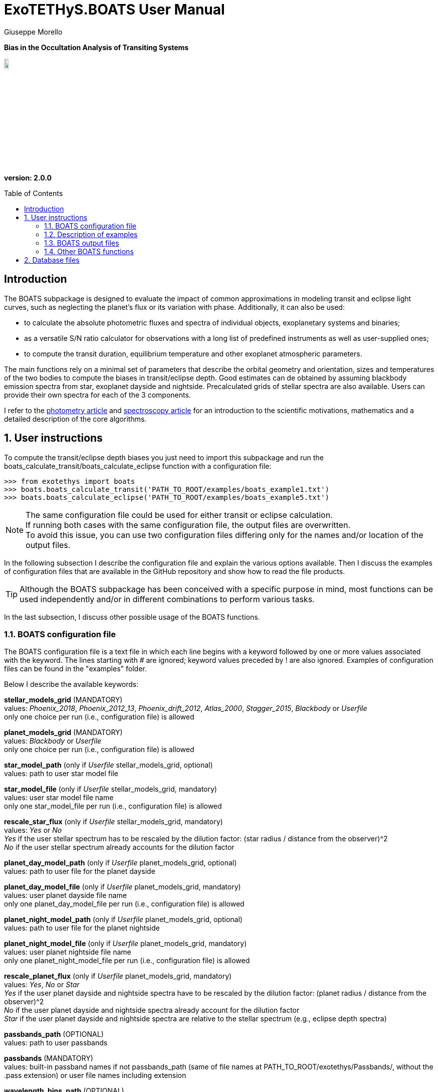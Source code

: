 = ExoTETHyS.BOATS User Manual
:author: Giuseppe Morello
:sectnums:
:sectnumlevels: 2
:toc: preamble
:toclevels: 4
:source-language: python
:experimental:
:xrefstyle: short

[big]#*Bias in the Occultation Analysis of Transiting Systems*#

image::https://github.com/ucl-exoplanets/ExoTETHyS/blob/master/logo.png[width=10%]
*version: 2.0.0*

ifdef::env-github[]
:tip-caption: :bulb:
:note-caption: :information_source:
:important-caption: :heavy_exclamation_mark:
:caution-caption: :fire:
:warning-caption: :warning:
endif::[]

[preamble]
== Introduction
The BOATS subpackage is designed to evaluate the impact of common approximations in modeling transit and eclipse light curves, such as neglecting the planet's flux or its variation with phase. Additionally, it can also be used:

- to calculate the absolute photometric fluxes and spectra of individual objects, exoplanetary systems and binaries;
- as a versatile S/N ratio calculator for observations with a long list of predefined instruments as well as user-supplied ones;
- to compute the transit duration, equilibrium temperature and other exoplanet atmospheric parameters.

The main functions rely on a minimal set of parameters that describe the orbital geometry and orientation, sizes and temperatures of the two bodies to compute the biases in transit/eclipse depth. Good estimates can de obtained by assuming blackbody emission spectra from star, exoplanet dayside and nightside. Precalculated grids of stellar spectra are also available. Users can provide their own spectra for each of the 3 components.

I refer to the https://iopscience.iop.org/article/10.3847/1538-3881/abac09/pdf/[photometry article] and https://arxiv.org/pdf/[spectroscopy article] for an introduction to the scientific motivations, mathematics and a detailed description of the core algorithms.

== User instructions

To compute the transit/eclipse depth biases you just need to import this subpackage and run the boats_calculate_transit/boats_calculate_eclipse function with a configuration file:
[source, bash]
```
>>> from exotethys import boats  
>>> boats.boats_calculate_transit('PATH_TO_ROOT/examples/boats_example1.txt')   
>>> boats.boats_calculate_eclipse('PATH_TO_ROOT/examples/boats_example5.txt')  
```
NOTE: The same configuration file could be used for either transit or eclipse calculation. +
If running both cases with the same configuration file, the output files are overwritten. +
To avoid this issue, you can use two configuration files differing only for the names and/or location of the output files.

In the following subsection I describe the configuration file and explain the various options available. Then I discuss the examples of configuration files that are available in the GitHub repository and show how to read the file products.

TIP: Although the BOATS subpackage has been conceived with a specific purpose in mind, most functions can be used independently and/or in different combinations to perform various tasks.

In the last subsection, I discuss other possible usage of the BOATS functions.

=== BOATS configuration file
The BOATS configuration file is a text file in which each line begins with a keyword followed by one or more values associated with the keyword. The lines starting with # are ignored; keyword values preceded by ! are also ignored. Examples of configuration files can be found in the "examples" folder.

Below I describe the available keywords:

*stellar_models_grid* (MANDATORY) +
values: _Phoenix_2018_, _Phoenix_2012_13_, _Phoenix_drift_2012_, _Atlas_2000_, _Stagger_2015_, _Blackbody_ or _Userfile_ +
only one choice per run (i.e., configuration file) is allowed

*planet_models_grid* (MANDATORY) +
values: _Blackbody_ or _Userfile_ +
only one choice per run (i.e., configuration file) is allowed

*star_model_path* (only if _Userfile_ stellar_models_grid, optional) +
values: path to user star model file

*star_model_file* (only if _Userfile_ stellar_models_grid, mandatory) +
values: user star model file name +
only one star_model_file per run (i.e., configuration file) is allowed

*rescale_star_flux* (only if _Userfile_ stellar_models_grid, mandatory) +
values: _Yes_ or _No_ +
_Yes_ if the user stellar spectrum has to be rescaled by the dilution factor: (star radius / distance from the observer)^2 +
_No_ if the user stellar spectrum already accounts for the dilution factor

*planet_day_model_path* (only if _Userfile_ planet_models_grid, optional) +
values: path to user file for the planet dayside

*planet_day_model_file* (only if _Userfile_ planet_models_grid, mandatory) +
values: user planet dayside file name +
only one planet_day_model_file per run (i.e., configuration file) is allowed

*planet_night_model_path* (only if _Userfile_ planet_models_grid, optional) +
values: path to user file for the planet nightside

*planet_night_model_file* (only if _Userfile_ planet_models_grid, mandatory) +
values: user planet nightside file name +
only one planet_night_model_file per run (i.e., configuration file) is allowed

*rescale_planet_flux* (only if _Userfile_ planet_models_grid, mandatory) +
values: _Yes_, _No_ or _Star_ +
_Yes_ if the user planet dayside and nightside spectra have to be rescaled by the dilution factor: (planet radius / distance from the observer)^2 +
_No_ if the user planet dayside and nightside spectra already account for the dilution factor +
_Star_ if the user planet dayside and nightside spectra are relative to the stellar spectrum (e.g., eclipse depth spectra)

*passbands_path* (OPTIONAL) +
values: path to user passbands

*passbands* (MANDATORY) +
values: built-in passband names if not passbands_path (same of file names at PATH_TO_ROOT/exotethys/Passbands/, without the .pass extension) or user file names including extension

*wavelength_bins_path* (OPTIONAL) +
values: path to wavelength bins files

*wavelength_bins_files* (OPTIONAL) +
values: user file names or _no_bins_ (if given, one entry per passband) +
The user files must be text files with 2 columns reporting the lower and upper limits of the desired wavelength bins within the corresponding passband (each row defines a wavelength bin).

*telescope_area* (MANDATORY) +
values: float type (positive) +
only one value per run (i.e., configuration file) is allowed

*telescope_area_unit* (MANDATORY) +
values: string representation of astropy.unit area (e.g., 'm2'='m**2', 'cm2')

*observing_duration* (MANDATORY) +
values: float type (transit_duration T_14 < observing_duration < period_orbital - transit_duration T_14) +
multiple entries allowed

*observing_duration_unit* (MANDATORY) +
values: string representation of astropy.unit time (e.g., 'hour' = 'hr' = 'h', 'second' = 's') or T_14

*star_effective_temperature* (MANDATORY, except if _Userfile_ stellar_models_grid & not planet_circulation_efficiency) +
values: float type (range depending on the stellar_models_grid) +
only one value per run (i.e., configuration file) is allowed

*star_log_gravity* (OPTIONAL) +
values: float type (range depending on the stellar_models_grid, default is 4.5) +
only one value per run (i.e., configuration file) is allowed

*star_metallicity* (OPTIONAL) +
values: float type (range depending on the stellar_models_grid, default is 0.0) +
only one value per run (i.e., configuration file) is allowed

*star_radius* (MANDATORY) +
values: float type (positive) +
only one value per run (i.e., configuration file) is allowed

*star_radius_unit* (MANDATORY) +
values: string representation of astropy.unit length (e.g., 'solRad'='Rsun', 'km', 'm')

*orbital_semimajor_axis* (MANDATORY) +
values: float type (orbital_semimajor_axis > star_radius) +
only one value per run (i.e., configuration file) is allowed

*orbital_semimajor_axis_unit* (MANDATORY) +
values: string representation of astropy.unit length (e.g., 'au'='AU', 'km', 'm') or star_radius

*orbital_inclination* (MANDATORY) +
values: float type (0 deg < = orbital_inclination < = 90 deg) +
only one value per run (i.e., configuration file) is allowed

*orbital_inclination_unit* (MANDATORY) +
values: string representation of astropy.unit angle (e.g., 'deg', 'rad'='radian')

*orbital_period* (MANDATORY) +
values: float type (positive) +
only one value per run (i.e., configuration file) is allowed

*orbital_period_unit* (MANDATORY) +
values: string representation of astropy.unit time (e.g., 'd'='day') or T_14

*planet_bond_albedo* (OPTIONAL) +
values: float type (0 < = planet_bond_albedo < = 1, default is 0.0) +
multiple entries allowed

*planet_circulation_efficiency* (OPTIONAL, not if _Userfile_ planet_models_grid, not if planet_day_temperature and planet_night_temperature) +
values: float type (0 < = planet_circulation_efficiency < = 1, default is 0.0) +
multiple entries allowed

*planet_day_temperature* (OPTIONAL, not if _Userfile_ planet_models_grid, not if planet_circulation_efficiency) +
values: float type (positive) +
multiple entries allowed

*planet_night_temperature* (OPTIONAL, not if _Userfile_ planet_models_grid, not if planet_circulation_efficiency) +
values: float type (positive) +
multiple entries allowed

*planet_radius* (MANDATORY) +
values: float type (positive) +
only one value per run (i.e., configuration file) is allowed

*planet_radius_unit* (MANDATORY) +
values: string representation of astropy.unit length (e.g., 'jupiterRad'='Rjup', 'km', 'm') or star_radius

*system_distance* (MANDATORY) +
values: float type (system_distance >= 1 AU) +
only one value per run (i.e., configuration file) is allowed

*system_distance_unit* (MANDATORY) +
values: string representation of astropy.unit length (e.g., 'pc'='parsec')

*output_path* (OPTIONAL) +
values: path to where to store the results

*output_filename* (OPTIONAL) +
values: string type (without extension)

*output_fileext* (OPTIONAL) +
values: _.pickle_ (default) and/or _.txt_


=== Description of examples

NOTE: The following example files are written to be launched from root directory level. +
Alternatively, the paths in the examples need to be personalized by the user.

*boats_example1*: This example is to compute the bias over a single instrument passband with wavelength bins, using _Phoenix_2012_13_ stellar_models_grid, _Blackbody_ planet_models_grid with given planet_day_temperature and planet_night_temperature. It creates two files named "WASP43b_NIRISS_SOSS_pho1213_bb_Td1600_Tn850_A0e23.pickle" and "WASP43b_NIRISS_SOSS_pho1213_bb_Td1600_Tn850_A0e23.txt".

*boats_example2*: This example is to compute the bias over two instrument passbands with wavelength bins, using _Blackbody_ stellar_models_grid, _Blackbody_ planet_models_grid with given planet_day_temperature and planet_night_temperature. It creates a file named "WASP43b_NIRISS_NIRSpec_bb_bb_Td1600_Tn850_A0e23.pickle".

*boats_example3*: This example is to compute the bias over a single instrument passband with wavelength bins, using _Blackbody_ stellar_models_grid, _Userfile_ planet_models_grid. It creates a file named "WASP43b_NIRISS_SOSS_bb_ace_Td1600_Tn850_A0e23.pickle".

*boats_example4*: This example is to compute the bias over a single instrument passband with wavelength bins, using _Userfile_ stellar_models_grid, _Userfile_ planet_models_grid. It creates a file named "WASP43b_MIRI_LRS_jy_ace_Td1600_Tn850_A0e23.pickle".

*boats_example5*: This example differs from boats_example4 only for the output_filename. It creates a file named "WASP43b_MIRI_LRS_jy_ace_Td1600_Tn850_A0e23_eclipse.pickle".

NOTE: In principle, all examples can be used for either transit or eclipse calculation, but I am assuming that the transit case is more interesting to study.

*boats_example6*: This example is to compute the bias over four instrument passbands without wavelength bins, using _Blackbody_ stellar_models_grid, _Blackbody_ planet_models_grid with a list of planet_bond_albedo and planet_circulation_efficiency. It creates a file named "WASP43b_JWST_bb_bb_various_Ab_eps.pickle".

*boats_example7*: This example is to compute the bias over two instrument passbands one with one without wavelength bins, using _Blackbody_ stellar_models_grid, _Blackbody_ planet_models_grid with a list of planet_bond_albedo and planet_circulation_efficiency. It creates a file named "WASP43b_NIRISS_MIRInobins_bb_bb_various_Ab_eps.pickle".

*boats_example8*: This example is to compute the bias over four instrument passbands without wavelength bins, using _Blackbody_ stellar_models_grid, _Blackbody_ planet_models_grid with a list of planet_bond_albedo and planet_circulation_efficiency. It creates a file named "WASP43b_JWST_bb_bb_various_Tday_Tnight.pickle".


=== BOATS output files
When running boats.boats_calculate_transit or boats.boats_calculate_eclipse, the results can be stored in files with the extension _.txt_ and/or _.pickle_.
The _txt_ files are easy to read. The first row reports a string that defines a configuration (e.g., "albedo0.0_efficiency0.0_obs_duration_2.5T_14", "albedo0.23_Tday1600.0K_Tnight850.0K_obs_duration_2.5T_14"). The second row contains the column headers:

- case of transit: "passband", "transit_depth (ppm)", "transit_depth_sigma", "transit_depth_bias", "self_blend_bias", "phase_blend_bias";
- case of eclipse: "passband", "eclipse_depth_measured (ppm)", "eclipse_depth_sigma", "eclipse_depth_average_in", "eclipse_depth_peak_in".

The following lines report the passband names (including wavelength bin limits) and the corresponding results.

If more configurations are calculated, the same structure is repeated more times in the same _txt_ file. 

The _pickle_ format is specifically designed to save objects created with _python_ (https://pythontips.com/2013/08/02/what-is-pickle-in-python/[more info]).
The objects created with boats.boats_calculate_transit or boats.boats_calculate_eclipse are _python_ https://docs.python.org/3/tutorial/datastructures.html#dictionaries[dictionaries]. The _pickle_ files retain more information than the corresponding _txt_ files.

Let's open the _pickle_ files that have been created with the examples:

[source, bash]
```
>>> import pickle
>>> file1 = pickle.load(open('WASP43b_NIRISS_SOSS_pho1213_bb_Td1600_Tn850_A0e23.pickle','rb'),encoding='latin1')
>>> file2 = pickle.load(open('WASP43b_NIRISS_NIRSpec_bb_bb_Td1600_Tn850_A0e23.pickle','rb'),encoding='latin1')
>>> file3 = pickle.load(open('WASP43b_NIRISS_SOSS_bb_ace_Td1600_Tn850_A0e23.pickle','rb'),encoding='latin1')
>>> file4 = pickle.load(open('WASP43b_MIRI_LRS_jy_ace_Td1600_Tn850_A0e23.pickle','rb'),encoding='latin1')
>>> file5 = pickle.load(open('WASP43b_MIRI_LRS_jy_ace_Td1600_Tn850_A0e23_eclipse.pickle','rb'),encoding='latin1')
>>> file6 = pickle.load(open('WASP43b_JWST_bb_bb_various_Ab_eps.pickle','rb'),encoding='latin1')
>>> file7 = pickle.load(open('WASP43b_NIRISS_MIRInobins_bb_bb_various_Ab_eps.pickle','rb'),encoding='latin1')
>>> file8 = pickle.load(open('WASP43b_JWST_bb_bb_various_Tday_Tnight.pickle','rb'),encoding='latin1')
```
Each file contains a dictionary, therefore we print the keys:
[source, bash]
```
>>> file1.keys()
dict_keys(['input_info', 'results'])
```
The "input_info" contains all the keywords from the configuration file (in this case "boats_example1.txt"), including those not given which are then set to the default values. This offers a way to check all the calculation options that led to the results.

The results are split into one or more configurations associated with the exoplanet atmosphere:
[source, bash]
```
>>> file1['results'].keys()
dict_keys(['albedo0.23_Tday1600.0K_Tnight850.0K'])
>>> file3['results'].keys()
dict_keys(['albedo0.23'])
>>> file6['results'].keys()
dict_keys(['albedo0.0_efficiency0.0', 'albedo0.0_efficiency1.0', 'albedo0.0_efficiency0.19', 'albedo0.23_efficiency0.0', 'albedo0.23_efficiency1.0', 'albedo0.23_efficiency0.19'])
```
Note that the atmospheric configuration can be defined by:

- albedo, dayside and nightside temperatures;
- only albedo, if the dayside and nightside spectra are provided by the user;
- albedo and circulation efficiency.

The next level of the dictionary contains the passband labels:
[source, bash]
```
>>> file1['results']['albedo0.23_Tday1600.0K_Tnight850.0K'].keys()
dict_keys(['JWST_NIRISS_ord1', 'JWST_NIRISS_ord1_6000.0_7000.0', 'JWST_NIRISS_ord1_7000.0_7500.0', 'JWST_NIRISS_ord1_7500.0_8000.0', 'JWST_NIRISS_ord1_8000.0_8300.0', 'JWST_NIRISS_ord1_8300.0_8600.0', 'JWST_NIRISS_ord1_8600.0_8900.0', 'JWST_NIRISS_ord1_8900.0_9200.0', 'JWST_NIRISS_ord1_9200.0_9400.0', 'JWST_NIRISS_ord1_9400.0_9600.0', 'JWST_NIRISS_ord1_9600.0_9800.0', 'JWST_NIRISS_ord1_9800.0_10000.0', 'JWST_NIRISS_ord1_10000.0_10200.0', 'JWST_NIRISS_ord1_10200.0_10400.0', 'JWST_NIRISS_ord1_10400.0_10600.0', 'JWST_NIRISS_ord1_10600.0_10800.0', 'JWST_NIRISS_ord1_10800.0_11000.0', 'JWST_NIRISS_ord1_11000.0_11200.0', 'JWST_NIRISS_ord1_11200.0_11400.0', 'JWST_NIRISS_ord1_11400.0_11600.0', 'JWST_NIRISS_ord1_11600.0_11800.0', 'JWST_NIRISS_ord1_11800.0_12000.0', 'JWST_NIRISS_ord1_12000.0_12200.0', 'JWST_NIRISS_ord1_12200.0_12400.0', 'JWST_NIRISS_ord1_12400.0_12600.0', 'JWST_NIRISS_ord1_12600.0_12800.0', 'JWST_NIRISS_ord1_12800.0_13000.0', 'JWST_NIRISS_ord1_13000.0_13200.0', 'JWST_NIRISS_ord1_13200.0_13400.0', 'JWST_NIRISS_ord1_13400.0_13600.0', 'JWST_NIRISS_ord1_13600.0_13800.0', 'JWST_NIRISS_ord1_13800.0_14000.0', 'JWST_NIRISS_ord1_14000.0_14200.0', 'JWST_NIRISS_ord1_14200.0_14400.0', 'JWST_NIRISS_ord1_14400.0_14600.0', 'JWST_NIRISS_ord1_14600.0_14800.0', 'JWST_NIRISS_ord1_14800.0_15000.0', 'JWST_NIRISS_ord1_15000.0_15200.0', 'JWST_NIRISS_ord1_15200.0_15400.0', 'JWST_NIRISS_ord1_15400.0_15600.0', 'JWST_NIRISS_ord1_15600.0_15800.0', 'JWST_NIRISS_ord1_15800.0_16000.0', 'JWST_NIRISS_ord1_16000.0_16200.0', 'JWST_NIRISS_ord1_16200.0_16400.0', 'JWST_NIRISS_ord1_16400.0_16600.0', 'JWST_NIRISS_ord1_16600.0_16800.0', 'JWST_NIRISS_ord1_16800.0_17000.0', 'JWST_NIRISS_ord1_17000.0_17200.0', 'JWST_NIRISS_ord1_17200.0_17400.0', 'JWST_NIRISS_ord1_17400.0_17600.0', 'JWST_NIRISS_ord1_17600.0_17800.0', 'JWST_NIRISS_ord1_17800.0_18000.0', 'JWST_NIRISS_ord1_18000.0_18200.0', 'JWST_NIRISS_ord1_18200.0_18400.0', 'JWST_NIRISS_ord1_18400.0_18600.0', 'JWST_NIRISS_ord1_18600.0_18800.0', 'JWST_NIRISS_ord1_18800.0_19000.0', 'JWST_NIRISS_ord1_19000.0_19200.0', 'JWST_NIRISS_ord1_19200.0_19400.0', 'JWST_NIRISS_ord1_19400.0_19600.0', 'JWST_NIRISS_ord1_19600.0_19800.0', 'JWST_NIRISS_ord1_19800.0_20100.0', 'JWST_NIRISS_ord1_20100.0_20400.0', 'JWST_NIRISS_ord1_20400.0_20700.0', 'JWST_NIRISS_ord1_20700.0_21000.0', 'JWST_NIRISS_ord1_21000.0_21300.0', 'JWST_NIRISS_ord1_21300.0_21600.0', 'JWST_NIRISS_ord1_21600.0_21900.0', 'JWST_NIRISS_ord1_21900.0_22200.0', 'JWST_NIRISS_ord1_22200.0_22500.0', 'JWST_NIRISS_ord1_22500.0_22800.0', 'JWST_NIRISS_ord1_22800.0_23100.0', 'JWST_NIRISS_ord1_23100.0_23400.0', 'JWST_NIRISS_ord1_23400.0_23800.0', 'JWST_NIRISS_ord1_23800.0_24200.0', 'JWST_NIRISS_ord1_24200.0_24600.0', 'JWST_NIRISS_ord1_24600.0_25000.0', 'JWST_NIRISS_ord1_25000.0_25500.0', 'JWST_NIRISS_ord1_25500.0_26000.0', 'JWST_NIRISS_ord1_26000.0_26500.0', 'JWST_NIRISS_ord1_26500.0_27000.0', 'JWST_NIRISS_ord1_27000.0_27500.0', 'JWST_NIRISS_ord1_27500.0_28000.0'])
```
The passband keys include:

- 'JWST_NIRISS_ord1', i.e., the requested passband;
- 'JWST_NIRISS_ord1_lambda1_lambda2', where lambda1 and lambda2 are the lower and upper limits of the requested wavelength bins (in Angstrom).

The next level may contain one or more keys associated with the requested observing duration(s):
[source, bash]
```
>>> file1['results']['albedo0.23_Tday1600.0K_Tnight850.0K']['JWST_NIRISS_ord1'].keys()
dict_keys(['obs_duration_2.5T_14'])
```
The next level contains the final keys that give access to the calculated quantities, notably the bias terms and predicted error bars.
[source, bash]
```
>>> file1['results']['albedo0.23_Tday1600.0K_Tnight850.0K']['JWST_NIRISS_ord1']['obs_duration_2.5T_14'].keys()
dict_keys(['transit_depth_bias', 'phase_blend_bias', 'self_blend_bias', 'transit_depth', 'transit_duration_T14', 'observing_duration', 'planet_day_temperature', 'planet_night_temperature', 'star_flux', 'planet_day_flux', 'planet_night_flux', 'planet_flux_oot', 'planet_flux_in', 'transit_depth_sigma'])
>>> file1['results']['albedo0.23_Tday1600.0K_Tnight850.0K']['JWST_NIRISS_ord1']['obs_duration_2.5T_14']['transit_depth_bias']
<Quantity 14.90930371 ppm>
>>> file1['results']['albedo0.23_Tday1600.0K_Tnight850.0K']['JWST_NIRISS_ord1']['obs_duration_2.5T_14']['phase_blend_bias']
<Quantity 15.86343971 ppm>
>>> file1['results']['albedo0.23_Tday1600.0K_Tnight850.0K']['JWST_NIRISS_ord1']['obs_duration_2.5T_14']['self_blend_bias']
<Quantity -0.954136 ppm>
>>> file1['results']['albedo0.23_Tday1600.0K_Tnight850.0K']['JWST_NIRISS_ord1']['obs_duration_2.5T_14']['transit_depth_sigma']
<Quantity 4.93803074 ppm>
```
Note that the transit depth bias is the sum of phase-blend and self-blend biases. All the other output quantities can be used to verify Equations 30-31 of the https://iopscience.iop.org/article/10.3847/1538-3881/abac09/pdf/[paper].

We check how the use of blackbody or more realistic spectra affects the spectral bias estimates through the first 3 examples.
[source, bash]
```
>>> import numpy as np
>>> niriss_bins = [p for p in list(file1['results']['albedo0.23_Tday1600.0K_Tnight850.0K'].keys()) if p.startswith('JWST_NIRISS_ord1_')]
>>> niriss_waves = np.zeros(len(niriss_bins))
>>> for i in range(len(niriss_bins)):
...     spbin = niriss_bins[i].split('_')
...     l1 = np.float(spbin[-2]) #lower wavelength in Angstrom
...     l2 = np.float(spbin[-1]) #upper wavelength in Angstrom
...     niriss_waves[i] = 0.5*(l1+l2)*1e-4 #central wavelength in micron
```
The other 2 examples adopt the same wavelength bins, therefore there is no need to recalculate the central wavelengths:
[source, bash]
```
>>> niriss_bins == [p for p in list(file2['results']['albedo0.23_Tday1600.0K_Tnight850.0K'].keys()) if p.startswith('JWST_NIRISS_ord1_')]
True
>>> niriss_bins == [p for p in list(file3['results']['albedo0.23'].keys()) if p.startswith('JWST_NIRISS_ord1_')]
True
```
Now we extract the corresponding biases and error bars:
[source, bash]
```
>>> transit_depth_bias_niriss1 = np.zeros_like(niriss_bins)
>>> transit_depth_sigma_niriss1 = np.zeros_like(niriss_bins)
>>> transit_depth_bias_niriss2 = np.zeros_like(niriss_bins)
>>> transit_depth_sigma_niriss2 = np.zeros_like(niriss_bins)
>>> transit_depth_bias_niriss3 = np.zeros_like(niriss_bins)
>>> transit_depth_sigma_niriss3 = np.zeros_like(niriss_bins)
>>> for i in range(len(niriss_bins)):
...     transit_depth_bias_niriss1[i] = file1['results']['albedo0.23_Tday1600.0K_Tnight850.0K'][niriss_bins[i]]['obs_duration_2.5T_14']['transit_depth_bias'].value
...     transit_depth_sigma_niriss1[i] = file1['results']['albedo0.23_Tday1600.0K_Tnight850.0K'][niriss_bins[i]]['obs_duration_2.5T_14']['transit_depth_sigma'].value
...     transit_depth_bias_niriss2[i] = file2['results']['albedo0.23_Tday1600.0K_Tnight850.0K'][niriss_bins[i]]['obs_duration_2.5T_14']['transit_depth_bias'].value
...     transit_depth_sigma_niriss2[i] = file2['results']['albedo0.23_Tday1600.0K_Tnight850.0K'][niriss_bins[i]]['obs_duration_2.5T_14']['transit_depth_sigma'].value
...     transit_depth_bias_niriss3[i] = file3['results']['albedo0.23'][niriss_bins[i]]['obs_duration_2.5T_14']['transit_depth_bias'].value
...     transit_depth_sigma_niriss3[i] = file3['results']['albedo0.23'][niriss_bins[i]]['obs_duration_2.5T_14']['transit_depth_sigma'].value
```
We plot the resulting spectral biases:
[source, bash]
```
>>> plt.errorbar(niriss_waves,transit_depth_bias_niriss2,transit_depth_sigma_niriss2,color='black',label='Blackbodies')
<ErrorbarContainer object of 3 artists>
>>> plt.plot(niriss_waves,transit_depth_bias_niriss1,color='red',label='Phoenix_2012_13 Star')
[<matplotlib.lines.Line2D object at 0x182aa41050>]
>>> plt.plot(niriss_waves,transit_depth_bias_niriss3,color='blue',label='ACE Day/Night Planet')
```
After some restyling, you could obtain the figure below:
[[Niriss_bias_ex1to3]]
.Three different estimates of the spectral bias for WASP-43 b, as observed with JWST/NIRISS: using blackbody spectra for the star, planet dayside and nightside (black line with error bars), using Phoenix stellar model for the star and blackbody spectra for both planetary sides (red), using blackbody spectrum for the star and Atmospheric Chemical Equilibrium models for the planet dayside and nightside (blue).
image::https://github.com/ucl-exoplanets/ExoTETHyS/blob/v2-beta/user_manuals/figures/boats_WASP43b_NIRISS_examples1to3.png[width=70%]

We compare the error bars:
[source, bash]
```
>>> np.mean(transit_depth_sigma_niriss1)
50.361336946886276
>>> np.mean(transit_depth_sigma_niriss2)
54.650460457764595
>>> np.mean(transit_depth_sigma_niriss3)
54.650255932525596
```
The slightly smaller error bars are obtained with the Phoenix stellar flux, which is higher than the corresponding Blackbody flux:
[source, bash]
```
>>> file1['results']['albedo0.23_Tday1600.0K_Tnight850.0K']['JWST_NIRISS_ord1']['obs_duration_2.5T_14']['star_flux']
<Quantity 15461686.95686177 electron / s>
>>> file2['results']['albedo0.23_Tday1600.0K_Tnight850.0K']['JWST_NIRISS_ord1']['obs_duration_2.5T_14']['star_flux']
<Quantity 13600985.82505771 electron / s>
>>> file3['results']['albedo0.23']['JWST_NIRISS_ord1']['obs_duration_2.5T_14']['star_flux']
<Quantity 13600985.82505771 electron / s>
```

Finally, we look at the differences between the calculation output for the transit and eclipse cases:
[source, bash]
```
>>> file4['results']['albedo0.23']['JWST_MIRI_LRS']['obs_duration_2.5T_14'].keys()
dict_keys(['transit_depth_bias', 'phase_blend_bias', 'self_blend_bias', 'transit_depth', 'transit_duration_T14', 'observing_duration', 'planet_day_temperature', 'planet_night_temperature', 'star_flux', 'planet_day_flux', 'planet_night_flux', 'planet_flux_oot', 'planet_flux_in', 'transit_depth_sigma'])
>>> file5['results']['albedo0.23']['JWST_MIRI_LRS']['obs_duration_2.5T_14'].keys()
dict_keys(['eclipse_depth_measured', 'eclipse_depth_average_in', 'eclipse_depth_peak_in', 'eclipse_duration_T14', 'observing_duration', 'planet_day_temperature', 'planet_night_temperature', 'star_flux', 'planet_day_flux', 'planet_night_flux', 'planet_flux_ooe', 'planet_flux_ine', 'eclipse_depth_sigma'])
```
The 'eclipse_depth_measured' indicates the eclipse depth that would be measured by assuming a flat out-of-eclipse, i.e., the average out-of-eclipse flux divided by the stellar flux:
[source, bash]
```
>>> file5['results']['albedo0.23']['JWST_MIRI_LRS']['obs_duration_2.5T_14']['eclipse_depth_measured']
<Quantity 5282.99430143 ppm>
>>> file5['results']['albedo0.23']['JWST_MIRI_LRS']['obs_duration_2.5T_14']['planet_flux_ooe'] / file5['results']['albedo0.23']['JWST_MIRI_LRS']['obs_duration_2.5T_14']['star_flux']
<Quantity 0.00528299>
```
The 'eclipse_depth_average_in' denotes the average planetary flux relative to star flux that would be observed during the eclipse, if the planet was not occulted by the star:
[source, bash]
```
>>> file5['results']['albedo0.23']['JWST_MIRI_LRS']['obs_duration_2.5T_14']['eclipse_depth_average_in']
<Quantity 5388.79311352 ppm>
>>> file5['results']['albedo0.23']['JWST_MIRI_LRS']['obs_duration_2.5T_14']['planet_flux_ine'] / file5['results']['albedo0.23']['JWST_MIRI_LRS']['obs_duration_2.5T_14']['star_flux']
<Quantity 0.00538879>
```
The difference between these two eclipse values is almost identical to the phase-blend effect of the primary transit, because we assume a synusoidal phase-curve without hotspot offset:
[source, bash]
```
>>> file5['results']['albedo0.23']['JWST_MIRI_LRS']['obs_duration_2.5T_14']['eclipse_depth_average_in'] - file5['results']['albedo0.23']['JWST_MIRI_LRS']['obs_duration_2.5T_14']['eclipse_depth_measured']
<Quantity 105.79881209 ppm>
>>> file4['results']['albedo0.23']['JWST_MIRI_LRS']['obs_duration_2.5T_14']['phase_blend_bias']
<Quantity 105.64320199 ppm>
```
The slight difference between the two values above comes from the slightly different normalization factors, i.e., total out-of-transit flux for the primary transit and star flux for the secondary eclipse.

The 'eclipse_depth_peak_in' refers to the relative planet's flux at the phase-curve peak, corresponding to the pure nightside occultation:
[source, bash]
```
>>> file5['results']['albedo0.23']['JWST_MIRI_LRS']['obs_duration_2.5T_14']['eclipse_depth_peak_in']
<Quantity 5401.02265866 ppm>
>>> file5['results']['albedo0.23']['JWST_MIRI_LRS']['obs_duration_2.5T_14']['eclipse_depth_peak_in'] - file5['results']['albedo0.23']['JWST_MIRI_LRS']['obs_duration_2.5T_14']['eclipse_depth_measured']
<Quantity 118.02835723 ppm>
```

=== Other BOATS functions
The list of functions available within BOATS subpackage can be obtained by typing the standard python command `dir(boats)`. All functions are documented with docstrings.
For example:
[source, bash]
```
>>> print(boats.get_model_spectrum.__doc__)

    This function returns the model spectrum from user file, blackbody calculation or built-in dataset
    
    :param str models_grid: the choice of stellar_models_grid or planet_models_grid
    :argument quantity array params: default is None
    :argument str file_to_read: user file to read, default is None
    :return: the model wavelengths (in Angstrom) and the corresponding flux (in erg/(cm^2 s A))
    :rtype: quantity array, quantity array
```
Let's use this function to compare different stellar model spectra for a Sun-like star:
[source, bash]
```
>>> Teff = 5780 * u.K
>>> logg = 4.4
>>> MH = 0.0
>>> star_params = [Teff, logg, MH]
>>> [waves_pho1213, flux_pho1213] = boats.get_model_spectrum('Phoenix_2012_13', params=star_params)
WARNING: Adopting nearest model in the Phoenix_2012_13 grid: Teff= 5800.0 K , logg= 4.5 , [M/H]= 0.0
Downloading...  teff05800_logg4.5_MH0.0.pickle
>>> [waves_stag15, flux_stag15] = boats.get_model_spectrum('Stagger_2015', params=star_params)
WARNING: Adopting nearest model in the Stagger_2015 grid: Teff= 5777.0 K , logg= 4.4 , [M/H]= 0.0
Downloading...  teff5777.0_logg4.4_MH0.0.pickle
>>> [waves_bb, flux_bb] = boats.get_model_spectrum('Blackbody',params=[Teff])
```
We smooth the spectra for better visualisation, then plot them:
[source, bash]
```
>>> def binning(vector,binsize):
...     start = np.mod(len(vector),binsize)
...     vector = vector[start:]
...     new_vector = np.zeros(np.int(len(vector)/binsize))
...     for i in range(len(new_vector)):
...         new_vector[i] = np.mean(vector[(i*binsize):((i+1)*binsize)])
...     return new_vector
... 
>>> waves_pho1213_bin30 = binning(waves_pho1213.value, 30)
>>> flux_pho1213_bin30 = binning(flux_pho1213.value, 30)
>>> waves_stag15_bin30 = binning(waves_stag15.value, 30)
>>> flux_stag15_bin30 = binning(flux_stag15.value, 30)
>>> waves_bb_bin30 = binning(waves_bb.value, 30)
>>> flux_bb_bin30 = binning(flux_bb.value, 30)
>>>
>>> plt.plot(waves_pho1213_bin30, flux_pho1213_bin30, color='blue', label='Phoenix_2012_13')
[<matplotlib.lines.Line2D object at 0x1820bf4910>]
>>> plt.plot(waves_stag15_bin30, flux_stag15_bin30, color='red', label='Stagger_2015')
[<matplotlib.lines.Line2D object at 0x181b84ea90>]
>>> plt.plot(waves_bb_bin30, flux_bb_bin30, color='black', label='Blackbody')
[<matplotlib.lines.Line2D object at 0x181b936ad0>]
>>> plt.axis([0,40000,0,1.1e7])
[0, 40000, 0, 11000000.0]
>>> plt.xlabel(str(waves_pho1213.unit))
Text(0.5, 47.04444444444444, 'Angstrom')
>>> plt.ylabel(str(flux_pho1213.unit))
Text(85.06944444444443, 0.5, 'erg / (Angstrom cm2 s)')
>>> plt.legend()
<matplotlib.legend.Legend object at 0x181ae00ed0>
```
After some restyling, you could obtain the figure below:
[[Sun_like_spectra]]
.Sun-like spectra obtained by using boats.get_model_spectrum: _Phoenix_2012_13_ with Teff=5800 K and log(g)=4.5 (blue), _Stagger_2015_ with Teff=5777 K and log(g)=4.4 (red), and _Blackbody_ with T=5780 K.
image::https://github.com/ucl-exoplanets/ExoTETHyS/blob/v2-beta/user_manuals/figures/boats_Sun_spectra_compar.png[width=70%]


The function "boats.get_photon_spectrum" calculates the photon rates received by the telescope from the model spectra:
[source, bash]
```
>>> print(boats.get_photon_spectrum.__doc__)

    This function computes the model photon fluxes at the telescope primary from the energy fluxes at the given model wavelengths
    
    :param quantity array models_wavelengths:
    :param quantity array models_fluxes: the flux should be expressed in erg/(cm^2 s A)
    :param quantity obj_radius: the radius of the star or planet
    :param quantity obj_distance: the distance of the system from Earth
    :param quantity telescope_area: the collecting area of the telescope
    :return: the photon fluxes in photon/(s A)
    :rtype: quantity array
```
How to use:
[source, bash]
```
>>> phcounts_pho1213 = boats.get_photon_spectrum(waves_pho1213, flux_pho1213, 1 * u.solRad, 1 * u.au, np.pi*( 5 * u.m )**2 )
>>> phcounts_pho1213.unit
Unit("ph / (Angstrom s)")
```

The functions "boats.get_waves_fromR" and "boats.get_passband_fluxes" can be used to compute the detector electron rates:
[source, bash]
```
>>> tess_response = np.genfromtxt('exotethys/Passbands/TESS.pass')
>>> kepler_response = np.genfromtxt('exotethys/Passbands/Kepler.pass')
>>> np.shape(tess_response), np.shape(kepler_response)
((179, 2), (625, 2))
#First column is wavelength in Angstrom, second column is conversion electron/photon
>>> tess_response.dtype, kepler_response.dtype
(dtype('float64'), dtype('float64'))
#Interpolate responses over a grid with R=10000
>>> my_waves_tess = boats.get_waves_fromR(np.min(tess_response[:,0]), np.max(tess_response[:,0]), 10000.0)
>>> my_waves_kepler = boats.get_waves_fromR(np.min(kepler_response[:,0]), np.max(kepler_response[:,0]), 10000.0)
>>> from scipy.interpolate import interp1d
>>> tess_interp = interp1d(tess_response[:,0], tess_response[:,1], fill_value='extrapolate')
>>> tess_interp = interp1d(kepler_response[:,0], kepler_response[:,1], fill_value='extrapolate')
>>> my_pce_tess = tess_interp(my_waves_tess)
>>> my_pce_kepler = tess_interp(my_waves_kepler)
#Create a dictionary of passbands
>>> passbands_dict = {}
>>> passbands_dict['tess'] = [my_waves_tess * u.Angstrom, my_pce_tess * u.electron/u.photon]
>>> passbands_dict['kepler'] = [my_waves_kepler * u.Angstrom, my_pce_kepler * u.electron/u.photon]
#Calculate electrons rates
>>> pho1213_electrons_rate_dict = boats.get_passband_fluxes(waves_pho1213, phcounts_pho1213, passbands_dict)
>>> pho1213_electrons_rate_dict
{'tess': <Quantity 9.82931028e+22 electron / s>, 'kepler': <Quantity 1.01898087e+23 electron / s>}
```

We can use "boats.get_planet_temperatures" to calculate the dayside and nightside temperatures using the bond albedo and circulation efficiency:
[source, bash]
```
>>> print(boats.get_planet_temperatures.__doc__)

    This function computes the exoplanet day and nightside temperatures, based on Cowan & Agol 2011, ApJ, 729, 54, Equations 4 and 5.
    
    :param quantity star_effective_temperature: the effective temperature of the star (in Kelvin)
    :param quantity sma_over_rs: ratio of orbital semimajor axis and star radius (dimensionless)
    :param quantity albedo: the bond albedo of the exoplanet atmosphere (dimensionless, 0<=albedo<=1)
    :param quantity efficiency: the circulation efficiency of the exoplanet atmosphere (dimensionless, 0<=efficiency<=1)
    :return: the exoplanet day and nightside temperatures and an associated string
    :rtype: quantity
    
>>> boats.get_planet_temperatures(5780 * u.K, ((1*u.AU)/(1*u.solRad)).decompose(), 0.3, 0.0) #Tidally-locked Earth, no circulation
(<Quantity 325.78255824 K>, <Quantity 0. K>, 'albedo0.3_efficiency0.0')
>>> boats.get_planet_temperatures(5780 * u.K, ((1*u.AU)/(1*u.solRad)).decompose(), 0.3, 1.0) #Tidally-locked Earth, efficient circulation
(<Quantity 254.93862918 K>, <Quantity 254.93862918 K>, 'albedo0.3_efficiency1.0')
```

On the contrary, we can use "boats.get_planet_albedo_and_efficiency" to calculate the bond albedo and circulation efficiency using the dayside and nightside temperatures:
[source, bash]
```
>>> print(boats.get_planet_albedo_and_efficiency.__doc__)

    This function computes the exoplanet albedo and circulation efficiency from their day and nightside temperatures, based on Cowan & Agol 2011, ApJ, 729, 54, Equations 4 and 5.
    
    :param quantity planet_day_temperature: (in Kelvin)
    :param quantity planet_night_temperature: (in Kelvin)
    :param quantity star_effective_temperature: the effective temperature of the star (in Kelvin)
    :param quantity orbital_semimajor_axis:
    :param quantity star_radius:
    :return: the exoplanet albedo and circulation efficiency
    :rtype: quantity
    
>>> boats.get_planet_albedo_and_efficiency(326*u.Kelvin, 0 * u.Kelvin, 5780 * u.Kelvin, 1 * u.au, 1 * u.solRad)
(<Quantity 0.29812928>, <Quantity 0.>)
>>> boats.get_planet_albedo_and_efficiency(255*u.Kelvin, 255 * u.Kelvin, 5780 * u.Kelvin, 1 * u.au, 1 * u.solRad)
(<Quantity 0.29932572>, <Quantity 1.>)
```

Finally, we mention the function "boats.get_transit_duration_T14" to compute the transit duration between the external contact points:
[source, bash]
```
>>> print(boats.get_transit_duration_T14.__doc__)

    This function computes the transit duration between the external contact points.
    
    :param quantity rp_over_rs: ratio of planet and star radii (dimensionless)
    :param quantity sma_over_rs: ratio of orbital semimajor axis and star radius (dimensionless)
    :param quantity inclination: orbital inclination angle
    :param quantity period: orbital period
    :return: the total transit duration, i.e., between the external contact points
    :rtype: quantity

>>> boats.get_transit_duration_T14(0.12, 6, 86.5 * u.deg, 0.813*u.day)
<Quantity 0.04597705 d>
>>> boats.get_transit_duration_T14(0.12, 6, 86.5 * u.deg, 0.813*u.day).to(u.second)
<Quantity 3972.41709947 s>
```

In the future we might add/hightlight here other functions, depending on the users feedback.

== Database files
Some stellar model files might be needed during a BOATS run. The necessary files will be downloaded automatically during the run, unless these files are already found in a directory inside `PATH_HOME/.exotethys`. Such files are a collateral output of ExoTETHyS.BOATS, as they are only needed to perform other calculations. +
However, the database files contain valuable information even outside the ExoTETHyS framework. Therefore, I explain how to read the database files.

The manage_database subpackage (link:manage_database_manual.adoc[manage_database manual]) can be used to find out the path and names of the database files:
[source, bash]
```
>>> from exotethys import manage_database as mdb
>>> path, filenames = mdb.ls_database(grid='Phoenix_2012_13')
>>> path
'/Users/pepe/.exotethys/Phoenix_2012_13'
>>> filenames
['teff03000_logg5.50_MH0.0.pickle', 'teff05700_logg4.5_MH0.0.pickle', 'teff05800_logg4.5_MH0.0.pickle', 'teff06100_logg4.5_MH0.0.pickle']
```
Note that the database files have _pickle_ format and contain _python_ dictionaries. Let's now read one of these files:
[source, bash]
```
>>> import os, pickle
>>> chosen_file_path = os.path.join(path, 'teff05800_logg4.5_MH0.0.pickle')
>>> content = pickle.load(open(chosen_file_path,'rb'),encoding='latin1')
>>> content.keys()
dict_keys(['mu', 'wavelengths', 'star_params', 'intensities', 'fluxes'])
```
- The "star_params" branch contains a numpy array with the stellar parameters. +
- The "wavelengths" branch contains a https://docs.astropy.org/en/stable/units/[quantity array] with the model wavelengths. +
- The "mu" branch contains a numpy array of positions on the stellar disk. +
- The "intensities" branch contains a 2D numpy array with the model intensities at the tabulated mu and wavelengths. +
- The "fluxes" branch contains the disk-integrated flux at the stellar surface.


